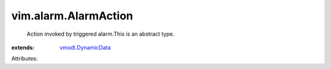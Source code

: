 .. _vmodl.DynamicData: ../../vmodl/DynamicData.rst


vim.alarm.AlarmAction
=====================
  Action invoked by triggered alarm.This is an abstract type.
:extends: vmodl.DynamicData_

Attributes:
